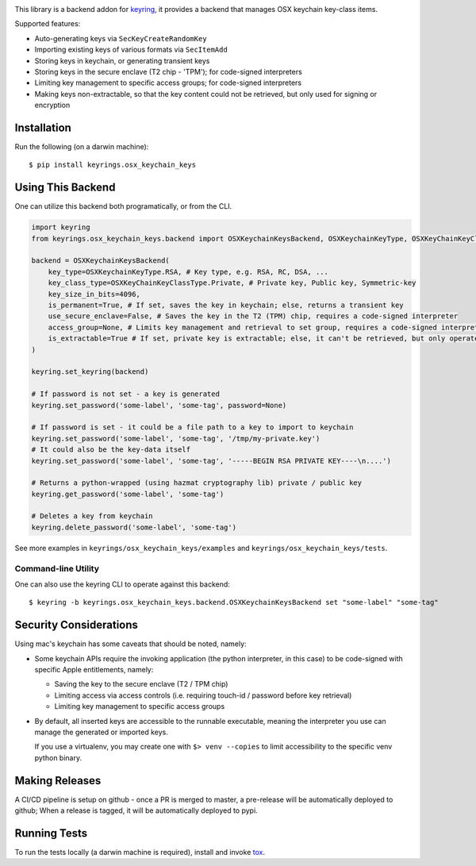 .. image:: https://img.shields.io/pypi/v/keyrings.osx_keychain_keys.svg
   :target: https://pypi.org/project/keyrings.osx-keychain-keys
   :alt: PyPi version

.. image:: https://img.shields.io/pypi/pyversions/keyrings.osx_keychain_keys.svg
   :alt: Python version

.. image:: https://img.shields.io/badge/code%20style-black-000000.svg
   :target: https://github.com/psf/black
   :alt: Code style: Black

.. image:: https://readthedocs.org/projects/keyringsosx_keychain_keys/badge/?version=latest
   :target: https://keyringsosx_keychain_keys.readthedocs.io/en/latest/?badge=latest
   :alt: Read the docs

.. image:: https://img.shields.io/github/workflow/status/dany74q/keyrings.osx_keychain_keys/CI
   :alt: CI workflow

This library is a backend addon for `keyring <https://github.com/jaraco/keyring>`_, it provides a backend that manages
OSX keychain key-class items.


Supported features:

* Auto-generating keys via ``SecKeyCreateRandomKey``
* Importing existing keys of various formats via ``SecItemAdd``
* Storing keys in keychain, or generating transient keys
* Storing keys in the secure enclave (T2 chip - 'TPM'); for code-signed interpreters
* Limiting key management to specific access groups; for code-signed interpreters
* Making keys non-extractable, so that the key content could not be retrieved, but only used for signing or encryption

Installation
============

Run the following (on a darwin machine)::

    $ pip install keyrings.osx_keychain_keys


Using This Backend
==================

One can utilize this backend both programatically, or from the CLI.

.. code-block:: python

    import keyring
    from keyrings.osx_keychain_keys.backend import OSXKeychainKeysBackend, OSXKeychainKeyType, OSXKeyChainKeyClassType

    backend = OSXKeychainKeysBackend(
        key_type=OSXKeychainKeyType.RSA, # Key type, e.g. RSA, RC, DSA, ...
        key_class_type=OSXKeyChainKeyClassType.Private, # Private key, Public key, Symmetric-key
        key_size_in_bits=4096,
        is_permanent=True, # If set, saves the key in keychain; else, returns a transient key
        use_secure_enclave=False, # Saves the key in the T2 (TPM) chip, requires a code-signed interpreter
        access_group=None, # Limits key management and retrieval to set group, requires a code-signed interpreter
        is_extractable=True # If set, private key is extractable; else, it can't be retrieved, but only operated against
    )

    keyring.set_keyring(backend)

    # If password is not set - a key is generated
    keyring.set_password('some-label', 'some-tag', password=None)

    # If password is set - it could be a file path to a key to import to keychain
    keyring.set_password('some-label', 'some-tag', '/tmp/my-private.key')
    # It could also be the key-data itself
    keyring.set_password('some-label', 'some-tag', '-----BEGIN RSA PRIVATE KEY----\n....')

    # Returns a python-wrapped (using hazmat cryptography lib) private / public key
    keyring.get_password('some-label', 'some-tag')

    # Deletes a key from keychain
    keyring.delete_password('some-label', 'some-tag')


See more examples in ``keyrings/osx_keychain_keys/examples`` and ``keyrings/osx_keychain_keys/tests``.

Command-line Utility
--------------------

One can also use the keyring CLI to operate against this backend::

    $ keyring -b keyrings.osx_keychain_keys.backend.OSXKeychainKeysBackend set "some-label" "some-tag"

Security Considerations
=======================

Using mac's keychain has some caveats that should be noted, namely:

* Some keychain APIs require the invoking application (the python interpreter, in this case) to be code-signed with
  specific Apple entitlements, namely:

  * Saving the key to the secure enclave (T2 / TPM chip)
  * Limiting access via access controls (i.e. requiring touch-id / password before key retrieval)
  * Limiting key management to specific access groups

* By default, all inserted keys are accessible to the runnable executable, meaning
  the interpreter you use can manage the generated or imported keys.

  If you use a virtualenv, you may create one with ``$> venv --copies`` to limit accessibility to the specific venv
  python binary.

Making Releases
===============

A CI/CD pipeline is setup on github - once a PR is merged to master, a pre-release
will be automatically deployed to github;
When a release is tagged, it will be automatically deployed to pypi.

Running Tests
=============

To run the tests locally (a darwin machine is required), install and invoke
`tox <https://pypi.org/project/tox>`_.

